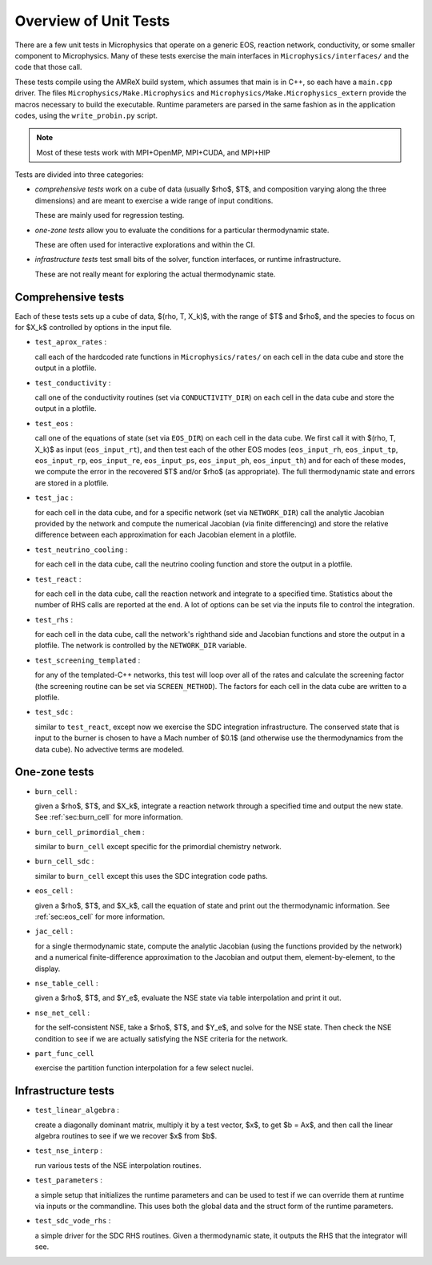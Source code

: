 **********************
Overview of Unit Tests
**********************

There are a few unit tests in Microphysics that operate on a generic
EOS, reaction network, conductivity, or some smaller component to
Microphysics.  Many of these tests exercise the main interfaces in
``Microphysics/interfaces/`` and the code that those call.

These tests compile using the AMReX build system, which assumes that
main is in C++, so each have a ``main.cpp`` driver.  The files
``Microphysics/Make.Microphysics`` and
``Microphysics/Make.Microphysics_extern`` provide the macros necessary
to build the executable. Runtime parameters are parsed in the same
fashion as in the application codes, using the ``write_probin.py``
script.

.. note::

   Most of these tests work with MPI+OpenMP, MPI+CUDA, and MPI+HIP

Tests are divided into three categories:

* *comprehensive tests* work on a cube of data (usually
  $\rho$, $T$, and composition varying along the three dimensions) and
  are meant to exercise a wide range of input conditions.

  These are mainly used for regression testing.

* *one-zone tests* allow you to evaluate the conditions for a
  particular thermodynamic state.

  These are often used for interactive explorations and within the CI.

* *infrastructure tests* test small bits of the solver, function
  interfaces, or runtime infrastructure.

  These are not really meant for exploring the actual thermodynamic
  state.



Comprehensive tests
===================

.. index:: test_aprox_rates, test_conductivity, test_eos, test_jac, test_neutrino_cooling, test_react, test_rhs, test_screening_templated, test_sdc

Each of these tests sets up a cube of data, $(\rho, T, X_k)$, with the
range of $T$ and $\rho$, and the species to focus on for $X_k$ controlled
by options in the input file.

* ``test_aprox_rates`` :

  call each of the hardcoded rate functions in ``Microphysics/rates/``
  on each cell in the data cube and store the output in a plotfile.

* ``test_conductivity`` :

  call one of the conductivity routines (set via ``CONDUCTIVITY_DIR``)
  on each cell in the data cube and store the output in a plotfile.

* ``test_eos`` :

  call one of the equations of state (set via ``EOS_DIR``) on each
  cell in the data cube. We first call it with $(\rho, T, X_k)$ as
  input (``eos_input_rt``), and then test each of the other EOS modes
  (``eos_input_rh``, ``eos_input_tp``, ``eos_input_rp``,
  ``eos_input_re``, ``eos_input_ps``, ``eos_input_ph``,
  ``eos_input_th``) and for each of these modes, we compute the error
  in the recovered $T$ and/or $\rho$ (as appropriate).  The full
  thermodynamic state and errors are stored in a plotfile.

* ``test_jac`` :

  for each cell in the data cube, and for a specific network (set via
  ``NETWORK_DIR``) call the analytic Jacobian provided by the network
  and compute the numerical Jacobian (via finite differencing) and
  store the relative difference between each approximation for each
  Jacobian element in a plotfile.

* ``test_neutrino_cooling`` :

  for each cell in the data cube, call the neutrino cooling function
  and store the output in a plotfile.

* ``test_react`` :

  for each cell in the data cube, call the reaction network and
  integrate to a specified time.  Statistics about the number of RHS
  calls are reported at the end.  A lot of options can be set via the
  inputs file to control the integration.

* ``test_rhs`` :

  for each cell in the data cube, call the network's righthand side and
  Jacobian functions and store the output in a plotfile.  The network
  is controlled by the ``NETWORK_DIR`` variable.

* ``test_screening_templated`` :

  for any of the templated-C++ networks, this test will loop over all of
  the rates and calculate the screening factor (the screening routine can
  be set via ``SCREEN_METHOD``).  The factors for each cell in the data
  cube are written to a plotfile.

* ``test_sdc`` :

  similar to ``test_react``, except now we exercise the SDC
  integration infrastructure.  The conserved state that is input to
  the burner is chosen to have a Mach number of $0.1$ (and otherwise
  use the thermodynamics from the data cube).  No advective terms are
  modeled.


One-zone tests
==============

.. index:: burn_cell, burn_cell_primordial_chem, burn_cell_sdc, eos_cell, jac_cell, nse_table_cell, nse_net_cell, part_func_cell

* ``burn_cell`` :

  given a $\rho$, $T$, and $X_k$, integrate a reaction network through a specified time
  and output the new state.  See :ref:`sec:burn_cell` for more information.

* ``burn_cell_primordial_chem`` :

  similar to ``burn_cell`` except specific for the primordial chemistry network.

* ``burn_cell_sdc`` :

  similar to ``burn_cell`` except this uses the SDC integration code paths.

* ``eos_cell`` :

  given a $\rho$, $T$, and $X_k$, call the equation of state and print out
  the thermodynamic information.  See :ref:`sec:eos_cell` for more information.

* ``jac_cell`` :

  for a single thermodynamic state, compute the analytic Jacobian
  (using the functions provided by the network) and a numerical
  finite-difference approximation to the Jacobian and output them,
  element-by-element, to the display.

* ``nse_table_cell`` :

  given a $\rho$, $T$, and $Y_e$, evaluate the NSE state via table interpolation
  and print it out.

* ``nse_net_cell`` :

  for the self-consistent NSE, take a $\rho$, $T$, and $Y_e$, and solve for the NSE
  state.  Then check the NSE condition to see if we are actually satisfying the NSE
  criteria for the network.

* ``part_func_cell``

  exercise the partition function interpolation for a few select nuclei.


Infrastructure tests
====================

.. index:: test_linear_algebra, test_nse_interp, test_parameters, test_sdc_vode_rhs

* ``test_linear_algebra`` :

  create a diagonally dominant matrix, multiply it by a test vector, $x$,
  to get $b = Ax$, and then call the linear algebra routines to see if we
  we recover $x$ from $b$.

* ``test_nse_interp`` :

  run various tests of the NSE interpolation routines.

* ``test_parameters`` :

  a simple setup that initializes the runtime parameters and can be
  used to test if we can override them at runtime via inputs or the
  commandline.  This uses both the global data and the struct form
  of the runtime parameters.

* ``test_sdc_vode_rhs`` :

  a simple driver for the SDC RHS routines.  Given a thermodynamic
  state, it outputs the RHS that the integrator will see.
